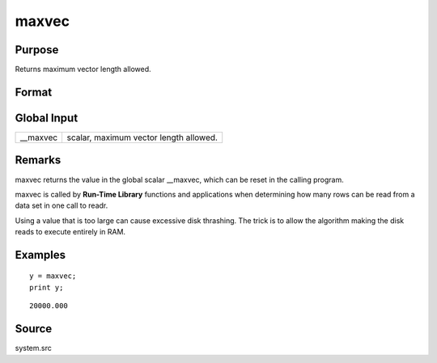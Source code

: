 
maxvec
==============================================

Purpose
----------------

Returns maximum vector length allowed.

Format
----------------
.. function:: maxvec

    :param __maxvec: maximum vector length allowed.
    :type __maxvec: scalar

    :returns: y (*scalar*), maximum vector length.

Global Input
------------

+-----------------+-----------------------------------------------------+
| \__maxvec       | scalar, maximum vector length allowed.              |
+-----------------+-----------------------------------------------------+


Remarks
-------

maxvec returns the value in the global scalar \__maxvec, which can be
reset in the calling program.

maxvec is called by **Run-Time Library** functions and applications when
determining how many rows can be read from a data set in one call to
readr.

Using a value that is too large can cause excessive disk thrashing. The
trick is to allow the algorithm making the disk reads to execute
entirely in RAM.


Examples
----------------

::

    y = maxvec;
    print y;

::

    20000.000

Source
------

system.src

